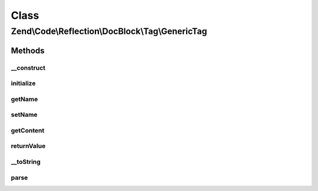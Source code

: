 .. Code/Reflection/DocBlock/Tag/GenericTag.php generated using docpx on 01/30/13 03:02pm


Class
*****

Zend\\Code\\Reflection\\DocBlock\\Tag\\GenericTag
=================================================

Methods
-------

__construct
+++++++++++

.. function:: __construct()


    @param  string $contentSplitCharacter



initialize
++++++++++

.. function:: initialize()


    @param  string $tagDocBlockLine

    :rtype: void 



getName
+++++++

.. function:: getName()


    Get annotation tag name

    :rtype: string 



setName
+++++++

.. function:: setName()


    @param  string $name



getContent
++++++++++

.. function:: getContent()


    @return string



returnValue
+++++++++++

.. function:: returnValue()


    @param  integer $position

    :rtype: string 



__toString
++++++++++

.. function:: __toString()


    Serialize to string
    
    Required by Reflector


    :rtype: string 



parse
+++++

.. function:: parse()


    @param  string $docBlockLine



